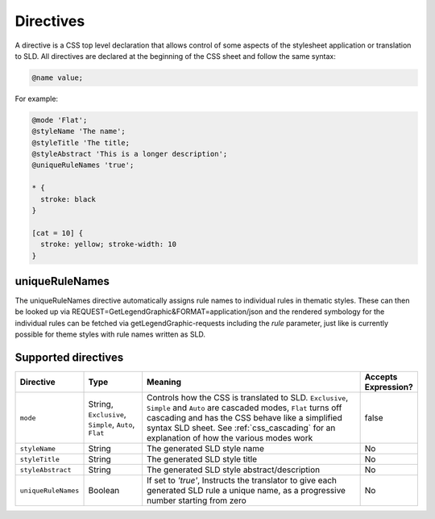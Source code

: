.. _css_directives:

Directives
==========

A directive is a CSS top level declaration that allows control of some aspects of the stylesheet application or translation to SLD.
All directives are declared at the beginning of the CSS sheet and follow the same syntax:

.. code-block:: css

  @name value;
  

For example:

.. code-block:: scss

  @mode 'Flat';
  @styleName 'The name';
  @styleTitle 'The title;
  @styleAbstract 'This is a longer description';
  @uniqueRuleNames 'true';
  
  * { 
    stroke: black 
  }
  
  [cat = 10] { 
    stroke: yellow; stroke-width: 10 
  }

uniqueRuleNames
---------------
The uniqueRuleNames directive automatically assigns rule names to individual rules in thematic styles. These can then be looked up via
REQUEST=GetLegendGraphic&FORMAT=application/json
and the rendered symbology for the individual rules can be fetched via getLegendGraphic-requests including the `rule` parameter,  just like is currently possible for theme styles with rule names written as SLD.

Supported directives
--------------------

.. list-table::
    :widths: 15 15 60 10
    :header-rows: 1

    - * Directive
      * Type
      * Meaning
      * Accepts Expression?
    - * ``mode``    
      * String, ``Exclusive``, ``Simple``, ``Auto``, ``Flat`` 
      * Controls how the CSS is translated to SLD. ``Exclusive``, ``Simple`` and ``Auto`` are cascaded modes, ``Flat`` turns off cascading and has the CSS 
        behave like a simplified syntax SLD sheet. See :ref:`css_cascading` for an explanation of how the various modes work
      * false
    - * ``styleName``
      * String
      * The generated SLD style name
      * No
    - * ``styleTitle``
      * String
      * The generated SLD style title  
      * No
    - * ``styleAbstract`` 
      * String
      * The generated SLD style abstract/description
      * No
    - * ``uniqueRuleNames`` 
      * Boolean
      * If set to `'true'`, Instructs the translator to give each generated SLD rule a unique name, as a progressive number starting from zero
      * No
